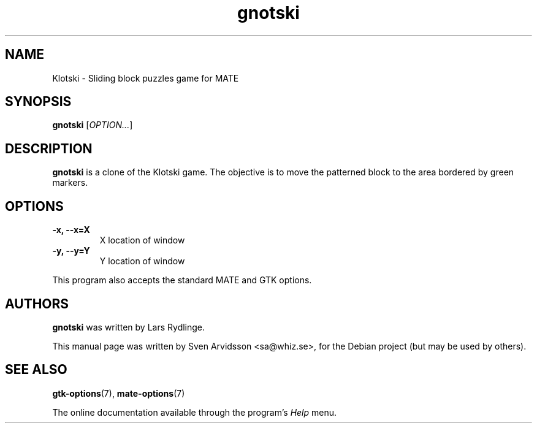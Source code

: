 .\" Copyright (C) 2007 Sven Arvidsson <sa@whiz.se>
.\"
.\" This is free software; you may redistribute it and/or modify
.\" it under the terms of the GNU General Public License as
.\" published by the Free Software Foundation; either version 2,
.\" or (at your option) any later version.
.\"
.\" This is distributed in the hope that it will be useful, but
.\" WITHOUT ANY WARRANTY; without even the implied warranty of
.\" MERCHANTABILITY or FITNESS FOR A PARTICULAR PURPOSE.  See the
.\" GNU General Public License for more details.
.\"
.\"You should have received a copy of the GNU General Public License along
.\"with this program; if not, write to the Free Software Foundation, Inc.,
.\"51 Franklin Street, Fifth Floor, Boston, MA 02110-1301 USA.
.TH gnotski 6 "2007\-06\-09" "MATE"
.SH NAME
Klotski \- Sliding block puzzles game for MATE
.SH SYNOPSIS
.B gnotski
.RI [ OPTION... ]
.SH DESCRIPTION
.B gnotski
is a clone of the Klotski game. The objective is to move the patterned
block to the area bordered by green markers.
.SH OPTIONS
.TP
.B \-x, \-\-x=X
X location of window
.TP
.B \-y, \-\-y=Y
Y location of window
.P
This program also accepts the standard MATE and GTK options.
.SH AUTHORS
.B gnotski
was written by Lars Rydlinge.
.P
This manual page was written by Sven Arvidsson <sa@whiz.se>,
for the Debian project (but may be used by others).
.SH SEE ALSO
.BR "gtk-options" (7),
.BR "mate-options" (7)
.P
The online documentation available through the program's
.I Help
menu.
